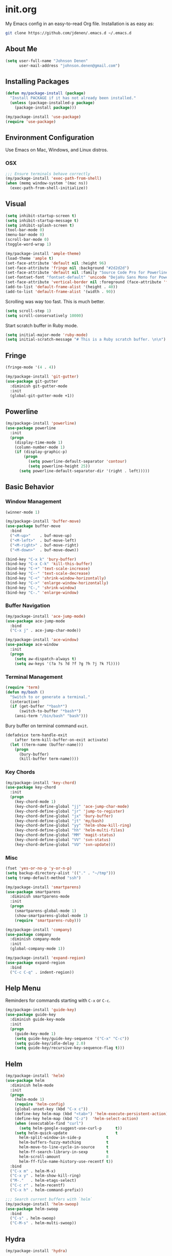 
* init.org
My Emacs config in an easy-to-read Org file. Installation is as easy as:
#+BEGIN_SRC bash
git clone https://github.com/jdenen/.emacs.d ~/.emacs.d
#+END_SRC
** About Me
#+begin_src emacs-lisp
(setq user-full-name "Johnson Denen"
      user-mail-address "johnson.denen@gmail.com")
#+end_src
** Installing Packages
#+BEGIN_SRC emacs-lisp
(defun my/package-install (package)
  "Install PACKAGE if it has not already been installed."
  (unless (package-installed-p package)
    (package-install package)))

(my/package-install 'use-package)
(require 'use-package)
#+END_SRC
** Environment Configuration
Use Emacs on Mac, Windows, and Linux distros.
*** OSX
#+BEGIN_SRC emacs-lisp
;;; Ensure terminals behave correctly
(my/package-install 'exec-path-from-shell)
(when (memq window-system '(mac ns))
  (exec-path-from-shell-initialize))
#+END_SRC
** Visual
#+BEGIN_SRC emacs-lisp
(setq inhibit-startup-screen t)
(setq inhibit-startup-message t)
(setq inhibit-splash-screen t)
(tool-bar-mode 0)
(menu-bar-mode 0)
(scroll-bar-mode 0)
(toggle-word-wrap 1)
#+END_SRC

#+BEGIN_SRC emacs-lisp
(my/package-install 'ample-theme)
(load-theme 'ample t)
(set-face-attribute 'default nil :height 96)
(set-face-attribute 'fringe nil :background "#2d2d2d")
(set-face-attribute 'default nil :family "Source Code Pro for Powerline")
(set-fontset-font "fontset-default" 'unicode "DejaVu Sans Mono for Powerline")
(set-face-attribute 'vertical-border nil :foreground (face-attribute 'fringe :background))
(add-to-list 'default-frame-alist '(height . 40))
(add-to-list 'default-frame-alist '(width . 90))
#+END_SRC

Scrolling was way too fast. This is much better.

#+BEGIN_SRC emacs-lisp
(setq scroll-step 1)
(setq scroll-conservatively 10000)
#+END_SRC

Start scratch buffer in Ruby mode.

#+BEGIN_SRC emacs-lisp
(setq initial-major-mode 'ruby-mode)
(setq initial-scratch-message "# This is a Ruby scratch buffer. \n\n")
#+END_SRC
** Fringe
#+BEGIN_SRC emacs-lisp
(fringe-mode '(4 . 4))

(my/package-install 'git-gutter)
(use-package git-gutter
  :diminish git-gutter-mode
  :init
  (global-git-gutter-mode +1))
#+END_SRC
** Powerline
#+BEGIN_SRC emacs-lisp
(my/package-install 'powerline)
(use-package powerline
  :init
  (progn
    (display-time-mode 1)
    (column-number-mode 1)
    (if (display-graphic-p)
        (progn
          (setq powerline-default-separator 'contour)
          (setq powerline-height 25))
      (setq powerline-default-separator-dir '(right . left)))))
#+END_SRC
** Basic Behavior
*** Window Management
#+BEGIN_SRC emacs-lisp
(winner-mode 1)

(my/package-install 'buffer-move)
(use-package buffer-move
  :bind
  ("<M-up>"    . buf-move-up)
  ("<M-left>"  . buf-move-left)
  ("<M-right>" . buf-move-right)
  ("<M-down>"  . buf-move-down))

(bind-key "C-x k" 'bury-buffer)
(bind-key "C-x C-k" 'kill-this-buffer)
(bind-key "C-+" 'text-scale-increase)
(bind-key "C--" 'text-scale-decrease)
(bind-key "C-<" 'shrink-window-horizontally)
(bind-key "C->" 'enlarge-window-horizontally)
(bind-key "C-," 'shrink-window)
(bind-key "C-." 'enlarge-window)
#+END_SRC
*** Buffer Navigation
#+BEGIN_SRC emacs-lisp
(my/package-install 'ace-jump-mode)
(use-package ace-jump-mode
  :bind 
  ("C-x j" . ace-jump-char-mode))

(my/package-install 'ace-window)
(use-package ace-window
  :init
  (progn
    (setq aw-dispatch-always t)
    (setq aw-keys '(?a ?s ?d ?f ?g ?h ?j ?k ?l))))
#+END_SRC
*** Terminal Management
#+BEGIN_SRC emacs-lisp
(require 'term)
(defun my/bash ()
  "Switch to or generate a terminal."
  (interactive)
  (if (get-buffer "*bash*")
      (switch-to-buffer "*bash*")
    (ansi-term "/bin/bash" "bash")))
#+END_SRC

Bury buffer on terminal command =exit=.
#+BEGIN_SRC emacs-lisp
(defadvice term-handle-exit
    (after term-kill-buffer-on-exit activate)
  (let ((term-name (buffer-name)))
    (progn
      (bury-buffer)
      (kill-buffer term-name))))
#+END_SRC
*** Key Chords
#+BEGIN_SRC emacs-lisp
(my/package-install 'key-chord)
(use-package key-chord
  :init
  (progn
    (key-chord-mode 1)
    (key-chord-define-global "jj" 'ace-jump-char-mode)
    (key-chord-define-global "jr" 'jump-to-register)
    (key-chord-define-global "jx" 'bury-buffer)
    (key-chord-define-global "jt" 'my/bash)
    (key-chord-define-global "yy" 'helm-show-kill-ring)
    (key-chord-define-global "hh" 'helm-multi-files)
    (key-chord-define-global "MM" 'magit-status)
    (key-chord-define-global "VV" 'svn-status)
    (key-chord-define-global "VU" 'svn-update)))
#+END_SRC
*** Misc
#+BEGIN_SRC emacs-lisp
(fset 'yes-or-no-p 'y-or-n-p)
(setq backup-directory-alist '(("." . "~/tmp")))
(setq tramp-default-method "ssh")
#+END_SRC

#+BEGIN_SRC emacs-lisp
(my/package-install 'smartparens)
(use-package smartparens
  :diminish smartparens-mode
  :init
  (progn
    (smartparens-global-mode 1)
    (show-smartparens-global-mode 1)
    (require 'smartparens-ruby)))
#+END_SRC

#+BEGIN_SRC emacs-lisp
(my/package-install 'company)
(use-package company
  :diminish company-mode
  :init 
  (global-company-mode 1))
#+END_SRC

#+BEGIN_SRC emacs-lisp
(my/package-install 'expand-region)
(use-package expand-region
  :bind
  ("C-c C-q" . indent-region))
#+END_SRC
** Help Menu
Reminders for commands starting with =C-x= or =C-c=.
#+BEGIN_SRC emacs-lisp
(my/package-install 'guide-key)
(use-package guide-key
  :diminish guide-key-mode
  :init
  (progn
    (guide-key-mode 1)
    (setq guide-key/guide-key-sequence '("C-x" "C-c"))
    (setq guide-key/idle-delay 2.0)
    (setq guide-key/recursive-key-sequence-flag t)))
#+END_SRC
** Helm
#+BEGIN_SRC emacs-lisp
(my/package-install 'helm)
(use-package helm
  :diminish helm-mode
  :init
  (progn
    (helm-mode 1)
    (require 'helm-config)
    (global-unset-key (kbd "C-x c"))
    (define-key helm-map (kbd "<tab>") 'helm-execute-persistent-action)
    (define-key helm-map (kbd "C-z")  'helm-select-action)
    (when (executable-find "curl")
      (setq helm-google-suggest-use-curl-p      t))
    (setq helm-quick-update                     t
	  helm-split-window-in-side-p           t
	  helm-buffers-fuzzy-matching           t
	  helm-move-to-line-cycle-in-source     t
	  helm-ff-search-library-in-sexp        t
	  helm-scroll-amount                    8
	  helm-ff-file-name-history-use-recentf t))
  :bind
  ("C-x m" . helm-M-x)
  ("C-x y" . helm-show-kill-ring)
  ("M-."   . helm-etags-select)
  ("C-c r" . helm-recentf)
  ("C-x h" . helm-command-prefix))

;;; Search current buffers with `helm`
(my/package-install 'helm-swoop)
(use-package helm-swoop
  :bind
  ("C-s" . helm-swoop)
  ("C-M-s" . helm-multi-swoop))
#+END_SRC
** Hydra
#+BEGIN_SRC emacs-lisp
(my/package-install 'hydra)
#+END_SRC

Move around buffers with ease.

#+BEGIN_SRC emacs-lisp
(my/package-install 'goto-chg)
(use-package goto-chg)

(defhydra hydra/buffer ()
  "Changes"
  ("n" git-gutter:next-hunk "Next")
  ("p" git-gutter:previous-hunk "Previous")
  ("r" git-gutter:revert-hunk "Revert")
  ("N" goto-last-change "Last")
  ("P" goto-last-change-reverse "Back")
  ("q" keyboard-quit "Quit" :exit t))

(key-chord-define-global "NN" 'hydra/buffer/body)
#+END_SRC

Move around windows with ease.

#+BEGIN_SRC emacs-lisp
(defhydra hydra/window ()
  "Window"
  ("o" ace-select-window "Switch")
  ("s" ace-swap-window "Swap")
  ("d" ace-delete-window "Delete")
  ("m" ace-maximize-window "Maximize")
  ("b" split-window-below "Split 2")
  ("r" split-window-right "Split 3")
  ("u" winner-undo "Undo")
  ("p" winner-redo "Redo")
  ("q" keyboard-quit "Quit" :exit t))

(key-chord-define-global "kk" 'hydra/window/body)
#+END_SRC

Undo into =hydra/undo=, all using =undo-tree-mode=.

#+BEGIN_SRC emacs-lisp
(my/package-install 'undo-tree)
(use-package undo-tree
  :diminish undo-tree-mode
  :init 
  (global-undo-tree-mode 1))

(defun my/undo ()
  "Undo last edit into hydra options."
  (interactive)
  (progn
    (undo-tree-undo)
    (hydra/undo/body)))

(defhydra hydra/undo ()
  "Undo"
  ("u" undo-tree-undo "Undo")
  ("r" undo-tree-redo "Redo")
  ("x" my/expand-to-hydra "Expand" :exit t)
  ("q" keyboard-quit "Quit" :exit t))

(key-chord-define-global "uu" 'my/undo)
#+END_SRC

Expand region and present options via =hydra/expand=.

#+BEGIN_SRC emacs-lisp
(defun my/expand-to-hydra ()
  "Expand region into hydra options."
  (interactive)
  (progn
    (er/expand-region 1)
    (hydra/expand/body)))

(defhydra hydra/expand ()
  "Expand"
  ("x" er/expand-region "Expand")
  ("c" er/contract-region "Contract")
  ("m" helm-M-x "Command")
  ("n" narrow-to-region "Narrow")
  ("w" kill-region "Kill")
  ("q" keyboard-quit "Quit" :exit t))

(key-chord-define-global ";;" 'my/expand-to-hydra)
#+END_SRC
** Version Control
#+BEGIN_SRC emacs-lisp
;;; Git
(my/package-install 'magit)
(use-package magit
  :init
  (setq magit-push-always-verify nil)
  :bind 
  ("C-x g" . magit-status))

;;; Subversion
(autoload 'svn-status "dsvn" "Run `svn status'." t)
(autoload 'svn-update "dsvn" "Run `svn update'." t)
(require 'vc-svn)
#+END_SRC

I clone a lot of GitHub repos. This removes the repetitive parts.
#+BEGIN_SRC emacs-lisp
  (defun my/clone (user repo)
    "Prompt for a Git clone."
    (interactive (list (read-string "GitHub acct: ") (read-string "GitHub repo: ")))
    (if (y-or-n-p "Rename?")
        (let ((name (read-string "Name: ")))
          (my/git-clone-cmd user repo name))
      (my/git-clone-cmd user repo)))

  (defun my/git-clone-cmd (user repo &optional name)
    "Git clone into the Code directory."
    (let ((my-temp-dir (nth 1 (split-string (pwd)))))
          (cd "~/Code/")
          (shell-command 
           (concat "git clone git@github.com:" user "/" repo " " name))
          (cd my-temp-dir)))
  #+END_SRC
** Highlighting
#+BEGIN_SRC emacs-lisp
(defun my/hl ()
  "Highlight word at point."
  (interactive)
  (setq my/hl-phrase (thing-at-point 'word))
  (highlight-phrase my/hl-phrase))

(defun my/unhl ()
  "Unhighlight previously highlighted word."
  (interactive)
  (unhighlight-regexp my/hl-phrase))
#+END_SRC

#+BEGIN_SRC emacs-lisp
(key-chord-define-global "HH" 'my/hl)
(key-chord-define-global "UU" 'my/unhl)
#+END_SRC
** Tramp
#+BEGIN_SRC emacs-lisp
(setq tramp-default-method "ssh")
#+END_SRC
** Project Navigation
#+BEGIN_SRC emacs-lisp
(my/package-install 'projectile)
(use-package projectile
  :init 
  (projectile-global-mode t))

;;; Navigate projects with `helm`
(my/package-install 'helm-projectile)
(use-package helm-projectile
  :init 
  (helm-projectile-on))
#+END_SRC
** Ruby
*** YARD
#+BEGIN_SRC emacs-lisp
(my/package-install 'yari)
(use-package yari)

(my/package-install 'yard-mode)
(use-package yard-mode
  :diminish yard-mode
  :init
  (add-hook 'ruby-mode-hook 'yard-mode))
#+END_SRC
*** Cucumber
#+BEGIN_SRC emacs-lisp
(my/package-install 'feature-mode)
(use-package feature-mode
  :init
  (progn
    (setq feature-cucumber-command
      "bundle exec cucumber -r features")))

(defun my/walk-back-to-regexp (c)
  "Move cursor to start of Regexp on line starting with character C."
  (while (progn
           (previous-line)
           (not (looking-at (concat "^" c)))))
  (while (progn
           (forward-char)
           (not (looking-at "[:$:]")))))

(defun my/new-given-def ()
  "Create a new Cucumber Given definition."
  (interactive)
  (insert-before-markers "Given /^$/ do\n\nend\n")
  (my/walk-back-to-regexp "G"))

(defun my/new-when-def ()
  "Create a new Cucumber When definition."
  (interactive)
  (insert-before-markers "When /^$/ do\n\nend\n")
  (my/walk-back-to-regexp "W"))

(defun my/new-then-def ()
  "Create a new Cucumber Then definition."
  (interactive)
  (insert-before-markers "Then /^$/ do\n\nend\n")
  (my/walk-back-to-regexp "T"))

(defun my/features ()
  "Run Cucumber from Ruby project root."
  (interactive)
  (let ((default-directory (rspec-project-root)))
    (shell-command "bundle exec cucumber")))
#+END_SRC
*** RSpec
#+BEGIN_SRC emacs-lisp
;;; RSpec
(my/package-install 'rspec-mode)
(use-package rspec-mode
  :diminish rspec-mode
  :init
  (progn
    (setenv "PAGER" (executable-find "cat"))
    (setq rspec-use-rake-when-possible nil)
    (setq rspec-command-options "--format progress"))
  :bind
  ("C-c , T" . rspec-find-spec-or-target-other-window))

(defun my/specs ()
  "Run RSpec from Ruby project root."
  (interactive)
  (let ((default-directory (rspec-project-root)))
    (shell-command "bundle exec rspec")))
#+END_SRC
*** Pry
#+BEGIN_SRC emacs-lisp
(defun my/pry ()
  "Pry console via `ansi-term`. Requires top-level lib files when available."
  (interactive)
  (let ((default-directory (rspec-project-root)))
    (term-send-string
      (ansi-term "pry" "Pry")
      (concat "Dir['./lib/*.rb'].each{ |f| require f } rescue nil" "\n"))))

(defun my/binding.pry ()
  "Insert binding.pry."
  (interactive)
  (insert-before-markers "require 'pry'; binding.pry"))
#+END_SRC

#+BEGIN_SRC emacs-lisp
;;; Ruby REPL
(my/package-install 'inf-ruby)
(use-package inf-ruby
  :init 
  (add-hook 'ruby-mode-hook 'inf-ruby-minor-mode)
  (add-hook 'after-init-hook 'inf-ruby-switch-setup))

(autoload 'inf-ruby-minor-mode "inf-ruby" "Run an inferior Ruby process")
(add-hook 'ruby-mode-hook 'inf-ruby-minor-mode)
(setq inf-ruby-default-implementation "pry")
(setq inf-ruby-first-prompt-pattern "^\\[[0-9]+\\] pry\\((.*)\\)> *")
(setq inf-ruby-prompt-pattern "^\\[[0-9]+\\] pry\\((.*)\\)[>*\"'] *")

(defun comint-clear-buffer ()
  (interactive)
  (let ((comint-buffer-maximum-size 0))
    (comint-truncate-buffer)))
#+END_SRC
*** Etags
#+BEGIN_SRC emacs-lisp
(defun my/ruby-tags ()
  "Generate Etags for Ruby with the `ripper-tags` gem."
  (interactive)
  (let ((default-directory (rspec-project-root)))
    (shell-command "ripper-tags -R -e -f TAGS")))
#+END_SRC
*** Projects
#+BEGIN_SRC emacs-lisp
(my/package-install 'rake)
(use-package rake)

(my/package-install 'bundler)
(use-package bundler)

(my/package-install 'rubocop)
(use-package rubocop)
#+END_SRC
*** Key Chords
#+BEGIN_SRC emacs-lisp
;;; ruby-mode
(key-chord-define ruby-mode-map "PP" 'my/pry)
(key-chord-define ruby-mode-map "CU" 'my/features)
(key-chord-define ruby-mode-map "SS" 'my/specs)
(key-chord-define ruby-mode-map "RR" 'rubocop-check-current-file)
(key-chord-define ruby-mode-map "BB" 'my/binding.pry)
(key-chord-define ruby-mode-map "YY" 'yari)
(key-chord-define ruby-mode-map "jd" 'helm-etags-select)
;;; feature-mode
(key-chord-define feature-mode-map "jd" 'feature-goto-step-definition)
#+END_SRC
** Scala
#+BEGIN_SRC emacs-lisp
(my/package-install 'scala-mode)
(use-package scala-mode)
#+END_SRC
** C#
#+BEGIN_SRC emacs-lisp
(my/package-install 'csharp-mode)
(use-package csharp-mode)

;; (my/package-install 'omnisharp-mode)
;; (use-package omnisharp-mode
;;   :init (add-hook 'csharp-mode-hook 'omnisharp-mode))
#+END_SRC
** Text Modes
*** Org
#+BEGIN_SRC emacs-lisp
(setq org-startup-indented t)
(setq org-src-fontify-natively t)
(setq org-src-tab-acts-natively t)
(setq org-agenda-include-diary t)
#+END_SRC

#+BEGIN_SRC emacs-lisp
(setq org-default-notes-file "~/vc-docs/johnson.org")
(setq org-archive-location "~/vc-docs/archive.org")
(setq org-log-done 'time)
#+END_SRC

#+BEGIN_SRC emacs-lisp
(key-chord-define-global "CC" 'org-capture)
(key-chord-define-global "AA" 'org-agenda-list)
#+END_SRC
*** JSON
#+BEGIN_SRC emacs-lisp
(my/package-install 'json-reformat)
(use-package json-reformat
  :init
  (setq json-reformat:indent-width 2))
#+END_SRC
*** YAML
#+BEGIN_SRC emacs-lisp
(my/package-install 'yaml-mode)
(use-package yaml-mode)
#+END_SRC
*** Markdown
#+BEGIN_SRC emacs-lisp
(my/package-install 'markdown-mode)
(use-package markdown-mode)
#+END_SRC
** Registers
#+BEGIN_SRC emacs-lisp
(mapcar
 (lambda (r)
   (set-register (car r) (cons 'file (cdr r))))
 '((?i . "~/.emacs.d/config.org")
   (?b . "~/.bash_profile")
   (?c . "~/vc-docs/cscc.org")
   (?g . "~/vc-docs/grad.org")
   (?j . "~/vc-docs/johnson.org")))
#+END_SRC
** Twitter
#+BEGIN_SRC emacs-lisp
(my/package-install 'twittering-mode)
(use-package twittering-mode
  :init
  (setq twittering-icon-mode t))
#+END_SRC
